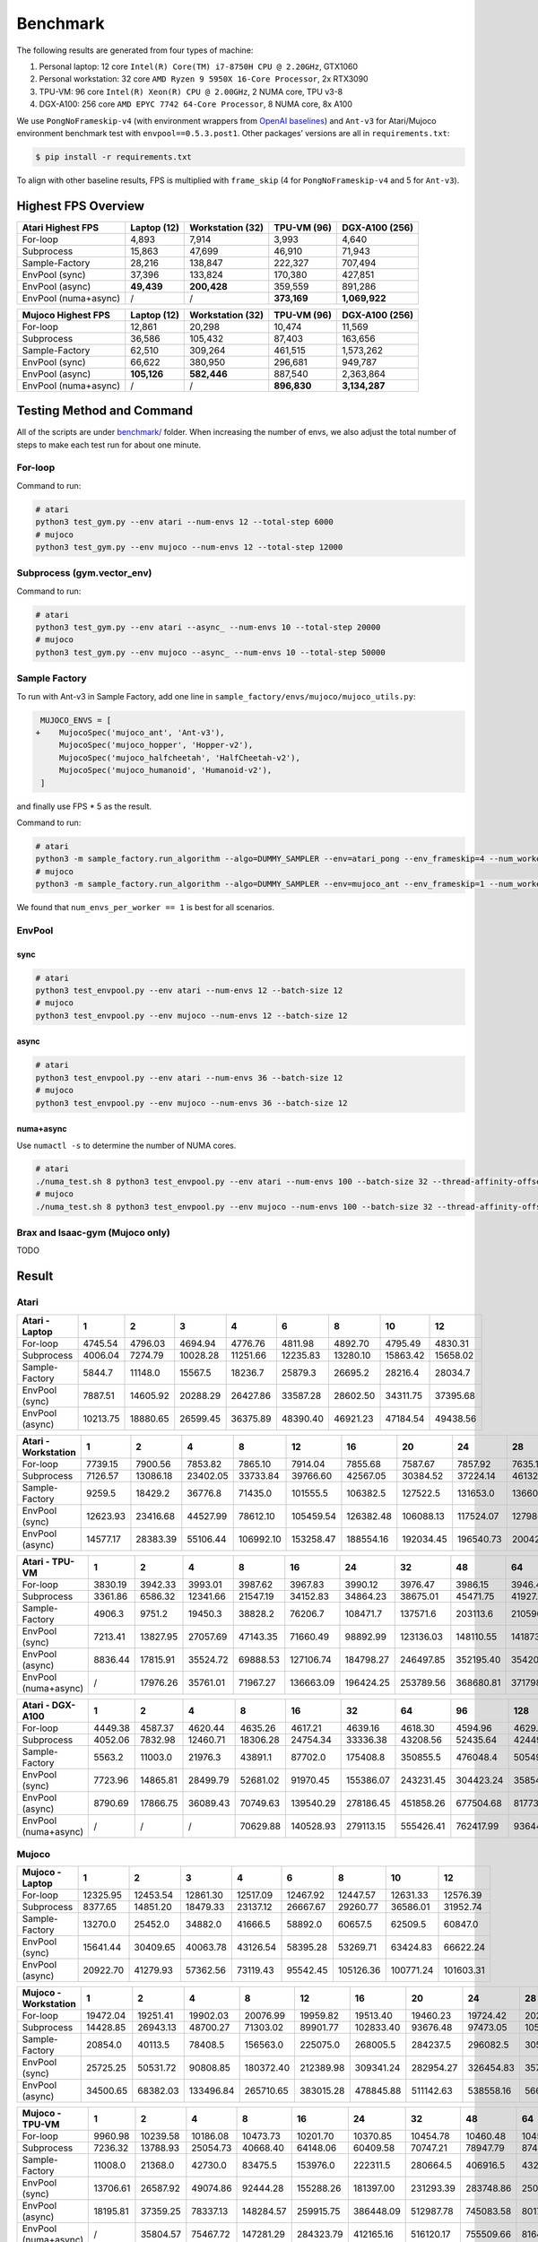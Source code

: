 Benchmark
=========

The following results are generated from four types of machine:

1. Personal laptop: 12 core ``Intel(R) Core(TM) i7-8750H CPU @ 2.20GHz``, GTX1060
2. Personal workstation: 32 core ``AMD Ryzen 9 5950X 16-Core Processor``, 2x RTX3090
3. TPU-VM: 96 core ``Intel(R) Xeon(R) CPU @ 2.00GHz``, 2 NUMA core, TPU v3-8
4. DGX-A100: 256 core ``AMD EPYC 7742 64-Core Processor``, 8 NUMA core, 8x A100

We use ``PongNoFrameskip-v4`` (with environment wrappers from `OpenAI baselines <https://github.com/openai/baselines/blob/master/baselines/common/atari_wrappers.py>`__) and ``Ant-v3`` for Atari/Mujoco environment benchmark test with ``envpool==0.5.3.post1``. Other packages’ versions are all in ``requirements.txt``:

.. code:: bash

   $ pip install -r requirements.txt

To align with other baseline results, FPS is multiplied with ``frame_skip`` (4 for ``PongNoFrameskip-v4`` and 5 for ``Ant-v3``).

Highest FPS Overview
--------------------

==================== =========== ================ =========== ==============
Atari Highest FPS    Laptop (12) Workstation (32) TPU-VM (96) DGX-A100 (256)
==================== =========== ================ =========== ==============
For-loop             4,893       7,914            3,993       4,640
Subprocess           15,863      47,699           46,910      71,943
Sample-Factory       28,216      138,847          222,327     707,494
EnvPool (sync)       37,396      133,824          170,380     427,851
EnvPool (async)      **49,439**  **200,428**      359,559     891,286
EnvPool (numa+async) /           /                **373,169** **1,069,922**
==================== =========== ================ =========== ==============

==================== =========== ================ =========== ==============
Mujoco Highest FPS   Laptop (12) Workstation (32) TPU-VM (96) DGX-A100 (256)
==================== =========== ================ =========== ==============
For-loop             12,861      20,298           10,474      11,569
Subprocess           36,586      105,432          87,403      163,656
Sample-Factory       62,510      309,264          461,515     1,573,262
EnvPool (sync)       66,622      380,950          296,681     949,787
EnvPool (async)      **105,126** **582,446**      887,540     2,363,864
EnvPool (numa+async) /           /                **896,830** **3,134,287**
==================== =========== ================ =========== ==============

|image0|

Testing Method and Command
--------------------------

All of the scripts are under `benchmark/ <https://github.com/sail-sg/envpool/tree/master/benchmark>`__ folder. When increasing the number of envs, we also adjust the total number of steps to make each test run for about one minute.

For-loop
~~~~~~~~

Command to run:

.. code:: bash

   # atari
   python3 test_gym.py --env atari --num-envs 12 --total-step 6000
   # mujoco
   python3 test_gym.py --env mujoco --num-envs 12 --total-step 12000

Subprocess (gym.vector_env)
~~~~~~~~~~~~~~~~~~~~~~~~~~~

Command to run:

.. code:: bash

   # atari
   python3 test_gym.py --env atari --async_ --num-envs 10 --total-step 20000
   # mujoco
   python3 test_gym.py --env mujoco --async_ --num-envs 10 --total-step 50000

Sample Factory
~~~~~~~~~~~~~~

To run with Ant-v3 in Sample Factory, add one line in ``sample_factory/envs/mujoco/mujoco_utils.py``:

.. code:: diff

    MUJOCO_ENVS = [
   +    MujocoSpec('mujoco_ant', 'Ant-v3'),
        MujocoSpec('mujoco_hopper', 'Hopper-v2'),
        MujocoSpec('mujoco_halfcheetah', 'HalfCheetah-v2'),
        MujocoSpec('mujoco_humanoid', 'Humanoid-v2'),
    ]

and finally use FPS \* 5 as the result.

Command to run:

.. code:: bash

   # atari
   python3 -m sample_factory.run_algorithm --algo=DUMMY_SAMPLER --env=atari_pong --env_frameskip=4 --num_workers=12 --num_envs_per_worker=1 --sample_env_frames=1600000
   # mujoco
   python3 -m sample_factory.run_algorithm --algo=DUMMY_SAMPLER --env=mujoco_ant --env_frameskip=1 --num_workers=12 --num_envs_per_worker=1 --sample_env_frames=1000000

We found that ``num_envs_per_worker == 1`` is best for all scenarios.

.. raw:: html

   <!--

   ```python
   def run_sf(w, fac=312500, frame_skip=1, task="atari_pong"):
       cmd = f"python3 -m sample_factory.run_algorithm --algo=DUMMY_SAMPLER --env={task} --env_frameskip={frame_skip} --num_workers={w} --num_envs_per_worker=1 --sample_env_frames={fac * w}"
       p = subprocess.check_output(shlex.split(cmd), stderr=subprocess.STDOUT)
       return float([i for i in p.decode().splitlines() if "avg FPS" in i][0].split("FPS: ")[-1].split("\x1b")[0])

   for i in num_workers:
       print(i, run_sf(i, frame_skip=4, task="atari_pong", fac=fac))
   for i in num_workers:
       print(i, run_sf(i, frame_skip=1, task="mujoco_ant", fac=fac) * 5)
   ```

   -->

EnvPool
~~~~~~~

.. raw:: html

   <!--

   ```bash
   for i in num_workers:
       for j in [1, 2.5, 2.6, 3, 4]:
           print(i, j)
           os.system(f"python3 test_envpool.py --env mujoco --num-envs {int(i * j)} --batch-size {int(i)} 2>/dev/null > tmp")
           os.system("grep FPS tmp")

   numa_cnt = 8
   for i in num_workers:
       x = i // numa_cnt
       if x == 0:
           continue
       for j in [2.5, 3, 4]:
           os.system(f"./numa_test.sh {numa_cnt} python3 test_envpool.py --env mujoco --num-envs {int(x * j)} --batch-size {x} --thread-affinity-offset -1")
           print(i, x, int(x * j), f'{sum([float([i for i in open(f"log{i}").read().splitlines() if "EnvPool FPS" in i][0].split("=")[-1]) for i in range(numa_cnt)]):.2f}')
   ```

   -->

sync
^^^^

.. code:: bash

   # atari
   python3 test_envpool.py --env atari --num-envs 12 --batch-size 12
   # mujoco
   python3 test_envpool.py --env mujoco --num-envs 12 --batch-size 12

async
^^^^^

.. code:: bash

   # atari
   python3 test_envpool.py --env atari --num-envs 36 --batch-size 12
   # mujoco
   python3 test_envpool.py --env mujoco --num-envs 36 --batch-size 12

numa+async
^^^^^^^^^^

Use ``numactl -s`` to determine the number of NUMA cores.

.. code:: bash

   # atari
   ./numa_test.sh 8 python3 test_envpool.py --env atari --num-envs 100 --batch-size 32 --thread-affinity-offset -1
   # mujoco
   ./numa_test.sh 8 python3 test_envpool.py --env mujoco --num-envs 100 --batch-size 32 --thread-affinity-offset -1

Brax and Isaac-gym (Mujoco only)
~~~~~~~~~~~~~~~~~~~~~~~~~~~~~~~~

TODO

Result
------

Atari
~~~~~

.. raw:: html

   <!-- Atari - Laptop -->

=============== ======== ======== ======== ======== ======== ======== ======== ========
Atari - Laptop  1        2        3        4        6        8        10       12
=============== ======== ======== ======== ======== ======== ======== ======== ========
For-loop        4745.54  4796.03  4694.94  4776.76  4811.98  4892.70  4795.49  4830.31
Subprocess      4006.04  7274.79  10028.28 11251.66 12235.83 13280.10 15863.42 15658.02
Sample-Factory  5844.7   11148.0  15567.5  18236.7  25879.3  26695.2  28216.4  28034.7
EnvPool (sync)  7887.51  14605.92 20288.29 26427.86 33587.28 28602.50 34311.75 37395.68
EnvPool (async) 10213.75 18880.65 26599.45 36375.89 48390.40 46921.23 47184.54 49438.56
=============== ======== ======== ======== ======== ======== ======== ======== ========

.. raw:: html

   <!-- Atari - Laptop -->

|image1|

.. raw:: html

   <!-- Atari - Workstation -->

=================== ======== ======== ======== ========= ========= ========= ========= ========= ========= =========
Atari - Workstation 1        2        4        8         12        16        20        24        28        32
=================== ======== ======== ======== ========= ========= ========= ========= ========= ========= =========
For-loop            7739.15  7900.56  7853.82  7865.10   7914.04   7855.68   7587.67   7857.92   7635.10   7868.14
Subprocess          7126.57  13086.18 23402.05 33733.84  39766.60  42567.05  30384.52  37224.14  46132.40  47699.40
Sample-Factory      9259.5   18429.2  36776.8  71435.0   101555.5  106382.5  127522.5  131653.0  136605.7  138847.2
EnvPool (sync)      12623.93 23416.68 44527.99 78612.10  105459.54 126382.48 106088.13 117524.07 127986.00 133824.37
EnvPool (async)     14577.17 28383.39 55106.44 106992.10 153258.47 188554.16 192034.45 196540.73 200427.90 199684.50
=================== ======== ======== ======== ========= ========= ========= ========= ========= ========= =========

.. raw:: html

   <!-- Atari - Workstation -->

|image2|

.. raw:: html

   <!-- Atari - TPU-VM -->

==================== ======= ======== ======== ======== ========= ========= ========= ========= ========= ========= =========
Atari - TPU-VM       1       2        4        8        16        24        32        48        64        80        96
==================== ======= ======== ======== ======== ========= ========= ========= ========= ========= ========= =========
For-loop             3830.19 3942.33  3993.01  3987.62  3967.83   3990.12   3976.47   3986.15   3946.44   3964.18   3973.26
Subprocess           3361.86 6586.32  12341.66 21547.19 34152.83  34864.23  38675.01  45471.75  41927.33  45893.35  46910.45
Sample-Factory       4906.3  9751.2   19450.3  38828.2  76206.7   108471.7  137571.6  203113.6  210596.9  217512.9  222327.4
EnvPool (sync)       7213.41 13827.95 27057.69 47143.35 71660.49  98892.99  123136.03 148110.55 141873.23 159635.70 170380.26
EnvPool (async)      8836.44 17815.91 35524.72 69888.53 127106.74 184798.27 246497.85 352195.40 354203.40 356793.59 359558.61
EnvPool (numa+async) /       17976.26 35761.01 71967.27 136663.09 196424.25 253789.56 368680.81 371798.47 373169.33 362744.14
==================== ======= ======== ======== ======== ========= ========= ========= ========= ========= ========= =========

.. raw:: html

   <!-- Atari - TPU-VM -->

|image3|

.. raw:: html

   <!-- Atari - DGX-A100 -->

==================== ======= ======== ======== ======== ========= ========= ========= ========= ========= ========= ========= ========== ==========
Atari - DGX-A100     1       2        4        8        16        32        64        96        128       160       192       224        256
==================== ======= ======== ======== ======== ========= ========= ========= ========= ========= ========= ========= ========== ==========
For-loop             4449.38 4587.37  4620.44  4635.26  4617.21   4639.16   4618.30   4594.96   4629.90   4616.15   4640.20   4596.57    4620.50
Subprocess           4052.06 7832.98  12460.71 18306.28 24754.34  33336.38  43208.56  52435.64  42449.85  32958.90  45312.39  45767.11   71942.74
Sample-Factory       5563.2  11003.0  21976.3  43891.1  87702.0   175408.8  350855.5  476048.4  505494.8  616958.7  651428.8  679186.5   707494.3
EnvPool (sync)       7723.96 14865.81 28499.79 52681.02 91970.45  155386.07 243231.45 304423.24 358549.95 367559.69 388419.70 427851.27  427395.89
EnvPool (async)      8790.69 17866.75 36089.43 70749.63 139540.29 278186.45 451858.26 677504.68 817738.45 838174.97 881210.42 891286.00  874802.04
EnvPool (numa+async) /       /        /        70629.88 140528.93 279113.15 555426.41 762417.99 936443.47 955620.20 998668.02 1032953.80 1069921.98
==================== ======= ======== ======== ======== ========= ========= ========= ========= ========= ========= ========= ========== ==========

.. raw:: html

   <!-- Atari - DGX-A100 -->

|image4|

Mujoco
~~~~~~

.. raw:: html

   <!-- Mujoco - Laptop -->

=============== ======== ======== ======== ======== ======== ========= ========= =========
Mujoco - Laptop 1        2        3        4        6        8         10        12
=============== ======== ======== ======== ======== ======== ========= ========= =========
For-loop        12325.95 12453.54 12861.30 12517.09 12467.92 12447.57  12631.33  12576.39
Subprocess      8377.65  14851.20 18479.33 23137.12 26667.67 29260.77  36586.01  31952.74
Sample-Factory  13270.0  25452.0  34882.0  41666.5  58892.0  60657.5   62509.5   60847.0
EnvPool (sync)  15641.44 30409.65 40063.78 43126.54 58395.28 53269.71  63424.83  66622.24
EnvPool (async) 20922.70 41279.93 57362.56 73119.43 95542.45 105126.36 100771.24 101603.31
=============== ======== ======== ======== ======== ======== ========= ========= =========

.. raw:: html

   <!-- Mujoco - Laptop -->

|image5|

.. raw:: html

   <!-- Mujoco - Workstation -->

==================== ======== ======== ========= ========= ========= ========= ========= ========= ========= =========
Mujoco - Workstation 1        2        4         8         12        16        20        24        28        32
==================== ======== ======== ========= ========= ========= ========= ========= ========= ========= =========
For-loop             19472.04 19251.41 19902.03  20076.99  19959.82  19513.40  19460.23  19724.42  20297.76  19797.03
Subprocess           14428.85 26943.13 48700.27  71303.02  89901.77  102833.40 93676.48  97473.05  105432.15 102533.10
Sample-Factory       20854.0  40113.5  78408.5   156563.0  225075.0  268005.5  284237.5  296082.5  305235.0  309264.5
EnvPool (sync)       25725.25 50531.72 90808.85  180372.40 212389.98 309341.24 282954.27 326454.83 357376.48 380950.25
EnvPool (async)      34500.65 68382.03 133496.84 265710.65 383015.28 478845.88 511142.63 538558.16 566014.54 582445.50
==================== ======== ======== ========= ========= ========= ========= ========= ========= ========= =========

.. raw:: html

   <!-- Mujoco - Workstation -->

|image6|

.. raw:: html

   <!-- Mujoco - TPU-VM -->

==================== ======== ======== ======== ========= ========= ========= ========= ========= ========= ========= =========
Mujoco - TPU-VM      1        2        4        8         16        24        32        48        64        80        96
==================== ======== ======== ======== ========= ========= ========= ========= ========= ========= ========= =========
For-loop             9960.98  10239.58 10186.08 10473.73  10201.70  10370.85  10454.78  10460.48  10455.71  10360.71  10386.68
Subprocess           7236.32  13788.93 25054.73 40668.40  64148.06  60409.58  70747.21  78947.79  87403.16  79734.62  81964.35
Sample-Factory       11008.0  21368.0  42730.0  83475.5   153976.0  222311.5  280664.5  406916.5  432212.0  449143.0  461515.0
EnvPool (sync)       13706.61 26587.92 49074.86 92444.28  155288.26 181397.00 231293.39 283748.86 250586.54 268296.99 296680.68
EnvPool (async)      18195.81 37359.25 78337.13 148284.57 259915.75 386448.09 512987.78 745083.58 801768.88 857586.18 887539.80
EnvPool (numa+async) /        35804.57 75467.72 147281.29 284323.79 412165.16 516120.17 755509.66 816405.50 868455.12 896830.21
==================== ======== ======== ======== ========= ========= ========= ========= ========= ========= ========= =========

.. raw:: html

   <!-- Mujoco - TPU-VM -->

|image7|

.. raw:: html

   <!-- Mujoco - DGX-A100 -->

==================== ======== ======== ======== ========= ========= ========= ========== ========== ========== ========== ========== ========== ==========
Mujoco - DGX-A100    1        2        4        8         16        32        64         96         128        160        192        224        256
==================== ======== ======== ======== ========= ========= ========= ========== ========== ========== ========== ========== ========== ==========
For-loop             11018.57 11269.45 11059.39 11250.06  11505.15  11328.79  11568.72   11485.74   11245.55   11478.49   11430.16   11151.71   11199.28
Subprocess           8814.10  17201.64 27106.27 44383.63  62785.60  83054.19  151352.88  158797.86  148815.92  116200.41  163656.36  147653.41  161599.97
Sample-Factory       11870.0  24602.0  48577.0  96826.5   193800.5  381208.5  761752.0   985909.0   1249369.5  1332128.5  1397427.5  1318249.0  1573262.0
EnvPool (sync)       16024.43 31899.44 61605.04 114488.28 228492.88 388624.94 656277.80  832101.96  949787.15  858298.85  945808.57  813799.36  849410.96
EnvPool (async)      21177.71 44025.65 92312.35 176135.82 354006.02 700052.08 1167838.03 1678787.71 1730102.62 2052844.58 2185146.77 2355604.96 2363863.67
EnvPool (numa+async) /        /        /        170348.47 340269.34 693793.45 1388410.00 1920762.84 2341562.20 2569997.03 2776143.15 2964886.91 3134286.77
==================== ======== ======== ======== ========= ========= ========= ========== ========== ========== ========== ========== ========== ==========

.. raw:: html

   <!-- Mujoco - DGX-A100 -->

|image8|

.. |image0| image:: ../_static/images/throughput/throughput.png
.. |image1| image:: ../_static/images/throughput/Atari_Laptop.png
.. |image2| image:: ../_static/images/throughput/Atari_Workstation.png
.. |image3| image:: ../_static/images/throughput/Atari_TPU-VM.png
.. |image4| image:: ../_static/images/throughput/Atari_DGX-A100.png
.. |image5| image:: ../_static/images/throughput/Mujoco_Laptop.png
.. |image6| image:: ../_static/images/throughput/Mujoco_Workstation.png
.. |image7| image:: ../_static/images/throughput/Mujoco_TPU-VM.png
.. |image8| image:: ../_static/images/throughput/Mujoco_DGX-A100.png

